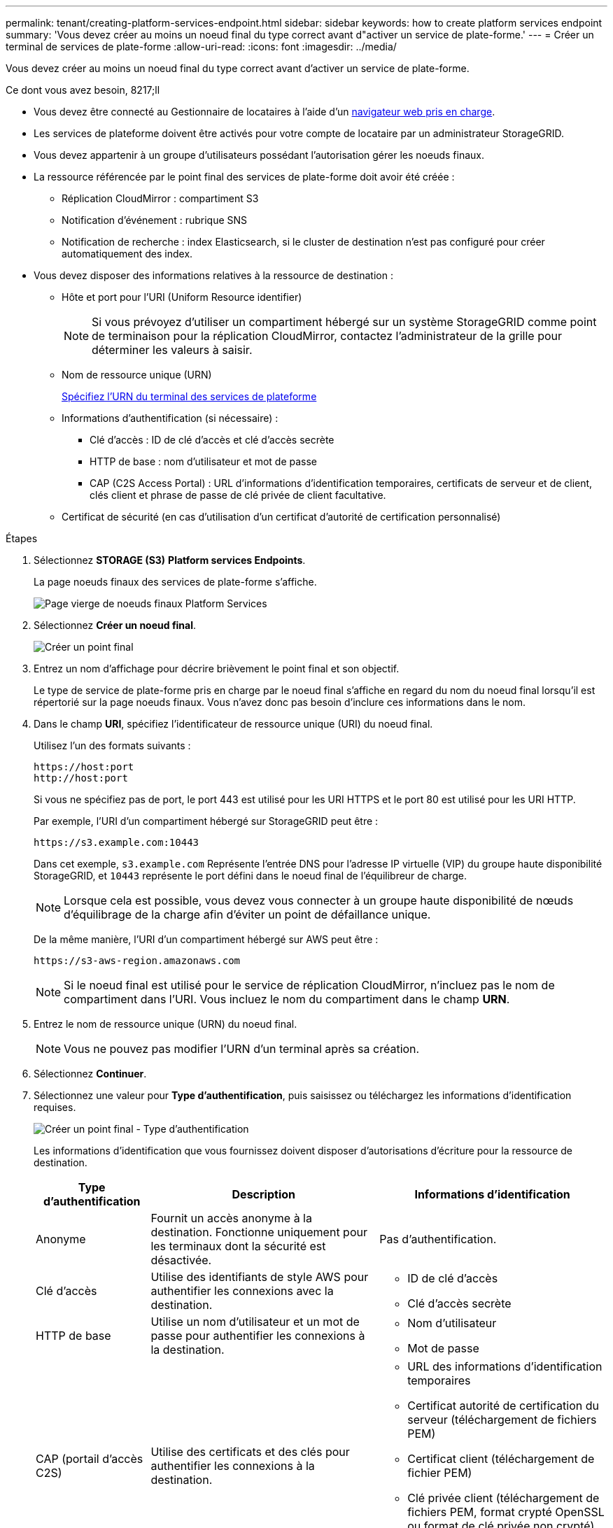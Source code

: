 ---
permalink: tenant/creating-platform-services-endpoint.html 
sidebar: sidebar 
keywords: how to create platform services endpoint 
summary: 'Vous devez créer au moins un noeud final du type correct avant d"activer un service de plate-forme.' 
---
= Créer un terminal de services de plate-forme
:allow-uri-read: 
:icons: font
:imagesdir: ../media/


[role="lead"]
Vous devez créer au moins un noeud final du type correct avant d'activer un service de plate-forme.

.Ce dont vous avez besoin, 8217;ll
* Vous devez être connecté au Gestionnaire de locataires à l'aide d'un xref:../admin/web-browser-requirements.adoc[navigateur web pris en charge].
* Les services de plateforme doivent être activés pour votre compte de locataire par un administrateur StorageGRID.
* Vous devez appartenir à un groupe d'utilisateurs possédant l'autorisation gérer les noeuds finaux.
* La ressource référencée par le point final des services de plate-forme doit avoir été créée :
+
** Réplication CloudMirror : compartiment S3
** Notification d'événement : rubrique SNS
** Notification de recherche : index Elasticsearch, si le cluster de destination n'est pas configuré pour créer automatiquement des index.


* Vous devez disposer des informations relatives à la ressource de destination :
+
** Hôte et port pour l'URI (Uniform Resource identifier)
+

NOTE: Si vous prévoyez d'utiliser un compartiment hébergé sur un système StorageGRID comme point de terminaison pour la réplication CloudMirror, contactez l'administrateur de la grille pour déterminer les valeurs à saisir.

** Nom de ressource unique (URN)
+
xref:specifying-urn-for-platform-services-endpoint.adoc[Spécifiez l'URN du terminal des services de plateforme]

** Informations d'authentification (si nécessaire) :
+
*** Clé d'accès : ID de clé d'accès et clé d'accès secrète
*** HTTP de base : nom d'utilisateur et mot de passe
*** CAP (C2S Access Portal) : URL d'informations d'identification temporaires, certificats de serveur et de client, clés client et phrase de passe de clé privée de client facultative.


** Certificat de sécurité (en cas d'utilisation d'un certificat d'autorité de certification personnalisé)




.Étapes
. Sélectionnez *STORAGE (S3)* *Platform services Endpoints*.
+
La page noeuds finaux des services de plate-forme s'affiche.

+
image::../media/endpoints_page_blank.png[Page vierge de noeuds finaux Platform Services]

. Sélectionnez *Créer un noeud final*.
+
image::../media/endpoint_create.png[Créer un point final]

. Entrez un nom d'affichage pour décrire brièvement le point final et son objectif.
+
Le type de service de plate-forme pris en charge par le noeud final s'affiche en regard du nom du noeud final lorsqu'il est répertorié sur la page noeuds finaux. Vous n'avez donc pas besoin d'inclure ces informations dans le nom.

. Dans le champ *URI*, spécifiez l'identificateur de ressource unique (URI) du noeud final.
+
Utilisez l'un des formats suivants :

+
[listing]
----
https://host:port
http://host:port
----
+
Si vous ne spécifiez pas de port, le port 443 est utilisé pour les URI HTTPS et le port 80 est utilisé pour les URI HTTP.

+
Par exemple, l'URI d'un compartiment hébergé sur StorageGRID peut être :

+
[listing]
----
https://s3.example.com:10443
----
+
Dans cet exemple, `s3.example.com` Représente l'entrée DNS pour l'adresse IP virtuelle (VIP) du groupe haute disponibilité StorageGRID, et `10443` représente le port défini dans le noeud final de l'équilibreur de charge.

+

NOTE: Lorsque cela est possible, vous devez vous connecter à un groupe haute disponibilité de nœuds d'équilibrage de la charge afin d'éviter un point de défaillance unique.

+
De la même manière, l'URI d'un compartiment hébergé sur AWS peut être :

+
[listing]
----
https://s3-aws-region.amazonaws.com
----
+

NOTE: Si le noeud final est utilisé pour le service de réplication CloudMirror, n'incluez pas le nom de compartiment dans l'URI. Vous incluez le nom du compartiment dans le champ *URN*.

. Entrez le nom de ressource unique (URN) du noeud final.
+

NOTE: Vous ne pouvez pas modifier l'URN d'un terminal après sa création.

. Sélectionnez *Continuer*.
. Sélectionnez une valeur pour *Type d'authentification*, puis saisissez ou téléchargez les informations d'identification requises.
+
image::../media/endpoint_create_authentication_type.png[Créer un point final - Type d'authentification]

+
Les informations d'identification que vous fournissez doivent disposer d'autorisations d'écriture pour la ressource de destination.

+
[cols="1a,2a,2a"]
|===
| Type d'authentification | Description | Informations d'identification 


 a| 
Anonyme
 a| 
Fournit un accès anonyme à la destination. Fonctionne uniquement pour les terminaux dont la sécurité est désactivée.
 a| 
Pas d'authentification.



 a| 
Clé d'accès
 a| 
Utilise des identifiants de style AWS pour authentifier les connexions avec la destination.
 a| 
** ID de clé d'accès
** Clé d'accès secrète




 a| 
HTTP de base
 a| 
Utilise un nom d'utilisateur et un mot de passe pour authentifier les connexions à la destination.
 a| 
** Nom d'utilisateur
** Mot de passe




 a| 
CAP (portail d'accès C2S)
 a| 
Utilise des certificats et des clés pour authentifier les connexions à la destination.
 a| 
** URL des informations d'identification temporaires
** Certificat autorité de certification du serveur (téléchargement de fichiers PEM)
** Certificat client (téléchargement de fichier PEM)
** Clé privée client (téléchargement de fichiers PEM, format crypté OpenSSL ou format de clé privée non crypté)
** Phrase de passe de clé privée du client (facultatif)


|===
. Sélectionnez *Continuer*.
. Sélectionnez un bouton radio pour *Verify Server* pour choisir la manière dont la connexion TLS au noeud final est vérifiée.
+
image::../media/endpoint_create_verify_server.png[Créer un point final - Valider le certificat]

+
[cols="1a,2a"]
|===
| Type de vérification du certificat | Description 


 a| 
Utiliser un certificat d'autorité de certification personnalisé
 a| 
Utilisez un certificat de sécurité personnalisé. Si vous sélectionnez ce paramètre, copiez et collez le certificat de sécurité personnalisé dans la zone de texte *certificat CA*.



 a| 
Utiliser le certificat CA du système d'exploitation
 a| 
Utilisez le certificat d'autorité de certification Grid par défaut installé sur le système d'exploitation pour sécuriser les connexions.



 a| 
Ne vérifiez pas le certificat
 a| 
Le certificat utilisé pour la connexion TLS n'est pas vérifié. Cette option n'est pas sécurisée.

|===
. Sélectionnez *Test et Créer un noeud final*.
+
** Un message de réussite s'affiche si le noeud final peut être atteint à l'aide des informations d'identification spécifiées. La connexion au noeud final est validée à partir d'un nœud sur chaque site.
** Un message d'erreur s'affiche si la validation du noeud final échoue. Si vous devez modifier le noeud final pour corriger l'erreur, sélectionnez *Retour aux détails du noeud final* et mettez à jour les informations. Sélectionnez ensuite *Test et Créer un noeud final*.
+

NOTE: La création de point final échoue si les services de plate-forme ne sont pas activés pour votre compte de locataire. Veuillez contacter votre administrateur StorageGRID.





Après avoir configuré un noeud final, vous pouvez utiliser son URN pour configurer un service de plate-forme.

xref:specifying-urn-for-platform-services-endpoint.adoc[Spécifiez l'URN du terminal des services de plateforme]

xref:configuring-cloudmirror-replication.adoc[Configurez la réplication CloudMirror]

xref:configuring-event-notifications.adoc[Configurer les notifications d'événements]

xref:configuring-search-integration-service.adoc[Configurez le service d'intégration de la recherche]
